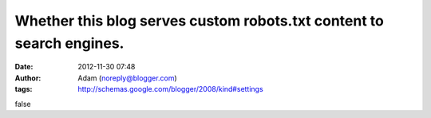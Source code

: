 Whether this blog serves custom robots.txt content to search engines.
#####################################################################
:date: 2012-11-30 07:48
:author: Adam (noreply@blogger.com)
:tags: http://schemas.google.com/blogger/2008/kind#settings

false
